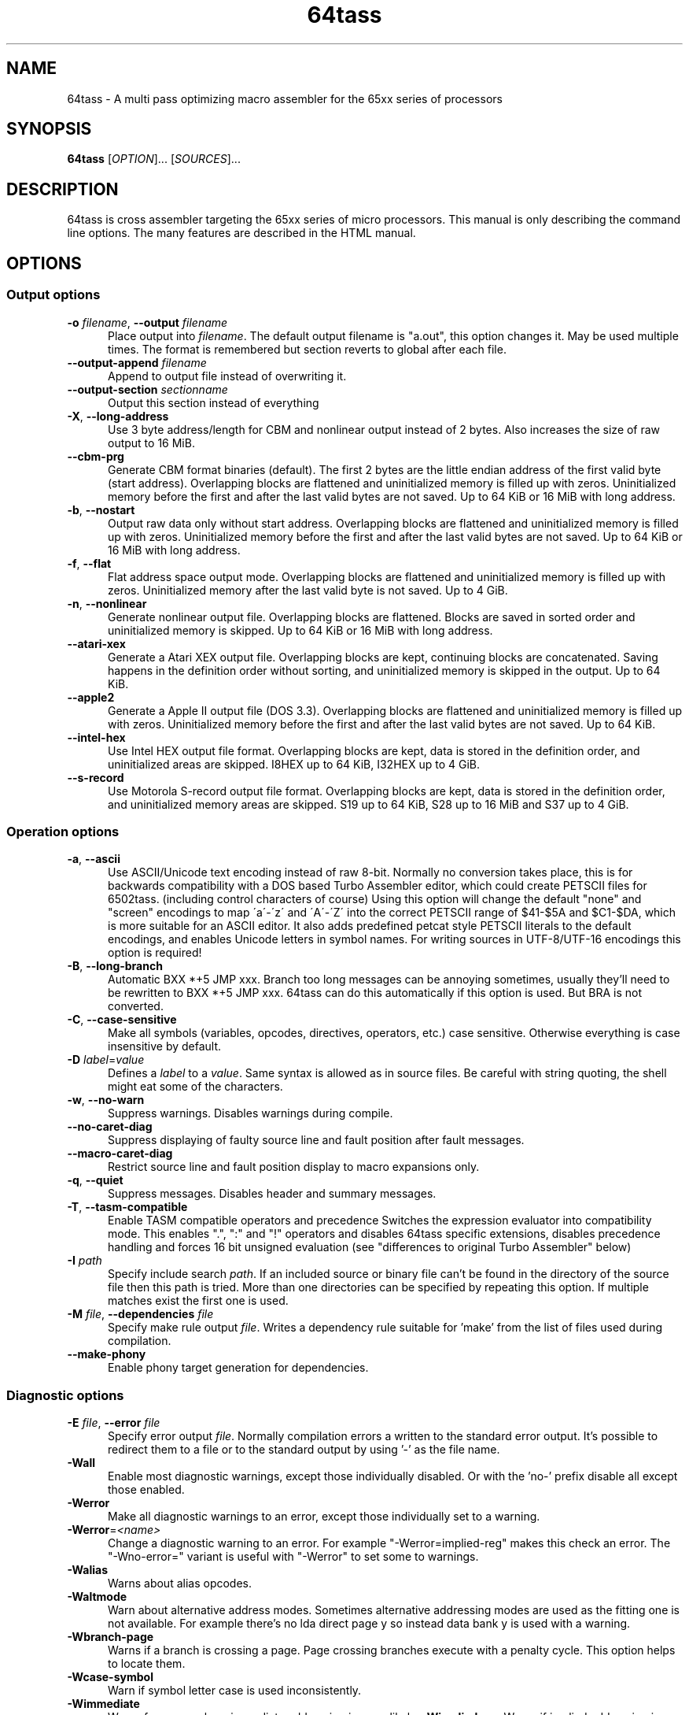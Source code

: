 .TH 64tass 1 "Mar 23 2020" "64tass 1.55" "64tass 1.55"
.SH NAME
64tass \- A multi pass optimizing macro assembler for the 65xx series of processors
.SH SYNOPSIS
.B 64tass
[\fIOPTION\fR]... [\fISOURCES\fR]...
.SH DESCRIPTION
.LP
64tass is cross assembler targeting the 65xx series of micro processors. This manual is
only describing the command line options. The many features are described in the HTML manual.
.SH OPTIONS
.sp 1
.SS Output options
.TP 0.5i
\fB\-o\fR \fIfilename\fR, \fB\--output\fR \fIfilename\fR
Place output into \fIfilename\fR. The default output filename is "a.out",
this option changes it. May be used multiple times. The format is remembered but section reverts to global after each file.
.TP 0.5i
\fB\-\-output\-append\fR \fIfilename\fR
Append to output file instead of overwriting it.
.TP 0.5i
\fB\--output\-section\fR \fIsectionname\fR
Output this section instead of everything
.TP 0.5i
\fB\-X\fR, \fB\-\-long\-address\fR
Use 3 byte address/length for CBM and nonlinear output instead of 2
bytes. Also increases the size of raw output to 16 MiB.
.TP 0.5i
\fB\-\-cbm\-prg\fR
Generate CBM format binaries (default).
The first 2 bytes are the little endian address of the first valid byte
(start address). Overlapping blocks are flattened and uninitialized memory
is filled up with zeros. Uninitialized memory before the first and after
the last valid bytes are not saved. Up to 64 KiB or 16 MiB with long
address.
.TP 0.5i
\fB\-b\fR, \fB\-\-nostart\fR
Output raw data only without start address.
Overlapping blocks are flattened and uninitialized memory is filled up
with zeros. Uninitialized memory before the first and after the last
valid bytes are not saved. Up to 64 KiB or 16 MiB with long address.
.TP 0.5i
\fB\-f\fR, \fB\-\-flat\fR
Flat address space output mode.
Overlapping blocks are flattened and uninitialized memory is filled up
with zeros. Uninitialized memory after the last valid byte is not saved.
Up to 4 GiB.
.TP 0.5i
\fB\-n\fR, \fB\-\-nonlinear\fR
Generate nonlinear output file.
Overlapping blocks are flattened. Blocks are saved in sorted order and
uninitialized memory is skipped. Up to 64 KiB or 16 MiB with long
address.
.TP 0.5i
\fB\-\-atari\-xex\fR
Generate a Atari XEX output file.
Overlapping blocks are kept, continuing blocks are concatenated. Saving
happens in the definition order without sorting, and uninitialized memory
is skipped in the output. Up to 64 KiB.
.TP 0.5i
\fB\-\-apple2\fR
Generate a Apple II output file (DOS 3.3).
Overlapping blocks are flattened and uninitialized memory is filled up
with zeros. Uninitialized memory before the first and after the last
valid bytes are not saved. Up to 64 KiB.
.TP 0.5i
\fB\-\-intel-hex\fR
Use Intel HEX output file format.
Overlapping blocks are kept, data is stored in the definition order, and
uninitialized areas are skipped. I8HEX up to 64 KiB, I32HEX up to 4 GiB.
.TP 0.5i
\fB\-\-s-record\fR
Use Motorola S-record output file format.
Overlapping blocks are kept, data is stored in the definition order, and
uninitialized memory areas are skipped. S19 up to 64 KiB, S28 up to 16
MiB and S37 up to 4 GiB.
.SS Operation options
.TP 0.5i
\fB\-a\fR, \fB\-\-ascii\fR
Use ASCII/Unicode text encoding instead of raw 8-bit.
Normally no conversion takes place, this is for backwards compatibility with a
DOS based Turbo Assembler editor, which could create PETSCII files for
6502tass. (including control characters of course)
Using this option will change the default "none" and "screen" encodings to map
\'a\'\-\'z\' and \'A\'\-\'Z\' into the correct PETSCII range of $41\-$5A and $C1\-$DA,
which is more suitable for an ASCII editor. It also adds predefined petcat
style PETSCII literals to the default encodings, and enables Unicode letters in symbol names.
For writing sources in UTF-8/UTF-16 encodings this option is required!
.TP 0.5i
\fB\-B\fR, \fB\-\-long\-branch\fR
Automatic BXX *+5 JMP xxx. Branch too long messages can be annoying sometimes,
usually they'll need to be rewritten to BXX *+5 JMP xxx. 64tass can do this
automatically if this option is used. But BRA is not converted.
.TP 0.5i
\fB\-C\fR, \fB\-\-case\-sensitive\fR
Make all symbols (variables, opcodes, directives, operators, etc.) case
sensitive. Otherwise everything is case insensitive by default.
.TP 0.5i
\fB\-D\fR \fIlabel\fR=\fIvalue\fR
Defines a \fIlabel\fR to a \fIvalue\fR. Same syntax is
allowed as in source files. Be careful with string quoting, the shell
might eat some of the characters.
.TP 0.5i
\fB\-w\fR, \fB\-\-no\-warn\fR
Suppress warnings. Disables warnings during compile.
.TP 0.5i
\fB\-\-no\-caret\-diag\fR
Suppress displaying of faulty source line and fault position after fault
messages.
.TP 0.5i
\fB\-\-macro\-caret\-diag\fR
Restrict source line and fault position display to macro expansions only.
.TP 0.5i
\fB\-q\fR, \fB\-\-quiet\fR
Suppress messages. Disables header and summary messages.
.TP 0.5i
\fB\-T\fR, \fB\-\-tasm\-compatible\fR
Enable TASM compatible operators and precedence
Switches the expression evaluator into compatibility mode. This enables
".", ":" and "!" operators and disables 64tass specific extensions,
disables precedence handling and forces 16 bit unsigned evaluation (see
"differences to original Turbo Assembler" below)
.TP 0.5i
\fB\-I\fR \fIpath\fR
Specify include search \fIpath\fR.
If an included source or binary file can't be found in the directory of
the source file then this path is tried. More than one directories can be
specified by repeating this option. If multiple matches exist the first
one is used.
.TP 0.5i
\fB\-M\fR \fIfile\fR, \fB\-\-dependencies\fR \fIfile\fR
Specify make rule output \fIfile\fR.
Writes a dependency rule suitable for 'make' from the list of files
used during compilation.
.TP 0.5i
\fB\-\-make\-phony\fR
Enable phony target generation for dependencies.
.SS Diagnostic options
.TP 0.5i
\fB\-E\fR \fIfile\fR, \fB\-\-error\fR \fIfile\fR
Specify error output \fIfile\fR.
Normally compilation errors a written to the standard error output. It's
possible to redirect them to a file or to the standard output by using '-'
as the file name.
.TP 0.5i
\fB\-Wall\fR
Enable most diagnostic warnings, except those individually disabled. Or with the 'no-' prefix disable all except those enabled.
.TP 0.5i
\fB\-Werror\fR
Make all diagnostic warnings to an error, except those individually set to a warning. 
.TP 0.5i
\fB\-Werror\fR=\fI<name>\fR
Change a diagnostic warning to an error.
For example "-Werror=implied-reg" makes this check an error. The "-Wno-error=" variant is useful with "-Werror" to set some to warnings.
.TP 0.5i
\fB\-Walias\fR
Warns about alias opcodes.
.TP 0.5i
\fB\-Waltmode\fR
Warn about alternative address modes.
Sometimes alternative addressing modes are used as the fitting one is not
available. For example there's no lda direct page y so instead data bank y is
used with a warning.
.TP 0.5i
\fB\-Wbranch\-page\fR
Warns if a branch is crossing a page.
Page crossing branches execute with a penalty cycle. This option helps to
locate them.
.TP 0.5i
\fB\-Wcase\-symbol\fR
Warn if symbol letter case is used inconsistently.
.TP 0.5i
\fB\-Wimmediate\fR
Warns for cases where immediate addressing is more likely.
\fB\-Wimplied\-reg\fR
Warns if implied addressing is used instead of register.
Some instructions have implied aliases like 'asl' for 'asl a' for
compatibility reasons, but this shorthand not the preferred form.
.TP 0.5i
\fB\-Wleading\-zeros\fR
Warns if about leading zeros.
A leading zero could be a prefix for an octal number but as octals
are not supported so the result will be decimal.
.TP 0.5i
\fB\-Wlong\-branch\fR
Warns when a long branch is used.
This option gives a warning for instructions which were modified by the long branch function.
Less intrusive than disabling long branches and see where it fails.
.TP 0.5i
\fB\-Wmacro\-prefix\fR
Warn about macro call without prefix.
Such macro calls can easily be mistaken to be labels if invoked without parameters.
Also it's hard to notice that an unchanged call turned into label after the
definition got renamed. This warning helps to find such calls so that prefixes
can be added.
.TP 0.5i
\fB\-Wno\-addr\-wrap\fR
Don't warn about memory location address space wrap around.
If a memory location ends up outside of the processors address space then just wrap it around.
.TP 0.5i
\fB\-Wno\-deprecated\fR
Don't warn about deprecated features.
Unfortunately there were some features added previously which shouldn't
have been included. This option disables warnings about their uses.
.TP 0.5i
\fB-Wno\-float\-compare\fR
Don't warn if floating point comparisons are only approximate.
Floating point numbers have a finite precision and comparing them might
give unexpected results.
.TP 0.5i
\fB\-Wno\-float\-round\fR
Don't warn when floating point numbers are implicitly rounded.
A lot of parameters are expecting integers but floating point numbers are
accepted as well. The style of rounding used may or may not be what you wanted.
.TP 0.5i
\fB\-Wno\-ignored\fR
Don't warn about ignored directives.
.TP 0.5i
\fB\-Wno\-jmp\-bug\fR
Don't warn about the jmp ($xxff) bug.
It's fine that the high byte is read from the 'wrong' address on 6502,
NMOS 6502 and 65DTV02.
.TP 0.5i
\fB\-Wno\-label\-left\fR
Don't warn about certain labels not being on left side.
You may disable this if you use labels which look like mistyped versions of
implied addressing mode instructions and you don't want to put them in the
first column.
.TP 0.5i
\fB\-Wno\-mem\-wrap\fR
Don't warn for compile offset wrap around.
Continue from the beginning of image file once it's end was reached.
.TP 0.5i
\fB\-Wno\-page\fR
Don't do an error for page crossing.
.TP 0.5i
\fB\-Wno\-pc\-wrap\fR
Don't warn for program counter wrap around.
Continue from the beginning of program bank once it's end was reached.
.TP 0.5i
\fB-Wno\-pitfalls\fR
Don't note on common pitfalls.
Experts don't need notes about how to fix things ;)
.TP 0.5i
\fB\-Wno\-portable\fR
Don't warn about source portability problems.
.TP 0.5i
\fB\-Wno\-star\-assign\fR
Don't warn about ignored compound multiply.
.TP 0.5i
\fB\-Wold\-equal\fR
Warn about old equal operator.
The single '=' operator is only there for compatibility reasons and should
be written as '==' normally.
.TP 0.5i
\fB\-Woptimize\fR
Warn about optimizable code.
Warns on things that could be optimized, at least according to the limited
analysis done.
.TP 0.5i
\fB\-Wshadow\fR
Warn about symbol shadowing.
Checks if local variables 'shadow' other variables of same name in upper
scopes in ambiguous ways.
.TP 0.5i
\fB\-Wno\-size\-larger\fR
Don't warn if size is larger due to negative offset
Negative offsets add space in front of memory area that's out of bound. Sometimes this may be fine.
.TP 0.5i
\fB\-Wstrict\-bool\fR
Warn about implicit boolean conversions.
Boolean values can be interpreted as numeric 0/1 and other types as booleans. This is convenient but may cause mistakes.
.TP 0.5i
\fB\-Wswitch-case\fR
Warn about multiple switch case matches
.TP 0.5i
\fB\-Wunused\fR
Warn about unused constant symbols, any type.
.TP 0.5i
\fB\-Wunused-macro\fR
Warn about unused macros.
.TP 0.5i
\fB\-Wunused-const\fR
Warn about unused constants.
.TP 0.5i
\fB\-Wunused-label\fR
Warn about unused labels.
.TP 0.5i
\fB\-Wunused-variable\fR
Warn about unused variables.
.SS Target selection options
.TP 0.5i
\fB\-\-m65xx\fR
Standard 65xx (default). For writing compatible code, no extra codes.
This is the default.
.TP 0.5i
\fB\-c\fR, \fB\-\-m65c02\fR
CMOS 65C02. Enables extra opcodes and addressing modes specific to this CPU.
.TP 0.5i
\fB\-\-m65ce02\fR
CSG 65CE02. Enables extra opcodes and addressing modes specific to this CPU.
.TP 0.5i
\fB\-i\fR, \fB\-\-m6502\fR
NMOS 65xx. Enables extra illegal opcodes. Useful for demo coding for C64, disk drive code, etc.
.TP 0.5i
\fB\-t\fR, \fB\-\-m65dtv02\fR
65DTV02. Enables extra opcodes specific to DTV.
.TP 0.5i
\fB\-x\fR, \fB\-\-m65816\fR
W65C816. Enables extra opcodes. Useful for SuperCPU projects.
.TP 0.5i
\fB\-e\fR, \fB\-\-m65el02\fR
65EL02. Enables extra opcodes, useful RedPower CPU projects. Probably you'll need "\-\-nostart" as well.
.TP 0.5i
\fB\-\-mr65c02\fR
R65C02. Enables extra opcodes and addressing modes specific to this CPU.
.TP 0.5i
\fB\-\-mw65c02\fR
W65C02. Enables extra opcodes and addressing modes specific to this CPU.
.TP 0.5i
\fB\-\-m4510\fR
CSG 4510. Enables extra opcodes and addressing modes specific to this CPU. Useful for C65 projects.
.SS Symbol listing options
.TP 0.5i
\fB\-l\fR \fIfile\fR, \fR\-\-labels\fR=\fIfile\fR
List labels into \fIfile\fR. May be used multiple times. The format is remembered but root reverts to global after each file.
.TP 0.5i
\fB\-\-labels\-root\fR=\fI<path>\fR
Specify the scope to list labels from.
.TP 0.5i
\fB\-\-normal\-labels\fR
Lists labels in a 64tass readable format. (default)
.TP 0.5i
\fB\-\-export\-labels\fR
List labels for include in a 64tass readable format. This will always compile exported .proc/.pend blocks assuming they're needed externally.
.TP 0.5i
\fB\-\-vice\-labels\fR
List labels in a VICE readable format.
.TP 0.5i
\fB\-\-vice\-labels\-numeric\fR
List labels in a VICE readable format, including numeric constants.
.TP 0.5i
\fB\-\-dump\-labels\fR
List labels for debugging.
.SS Assembly listing options
.TP 0.5i
\fB\-L\fR \fIfile\fR, \fB\-\-list\fR=\fIfile\fR
List into \fIfile\fR. Dumps source code and compiled code into file. Useful for
debugging, it's much easier to identify the code in memory within the
source files.
.TP 0.5i
\fB\-m\fR, \fB\-\-no\-monitor\fR
Don't put monitor code into listing. There won't be any monitor listing
in the list file.
.TP 0.5i
\fB\-s\fR, \fB\-\-no\-source\fR
Don't put source code into listing. There won't be any source listing in
the list file.
.TP 0.5i
\fB\-\-line\-numbers\fR
This option creates a new column for showing line numbers for easier
identification of source origin.
.TP 0.5i
\fB\-\-tab\-size\fR=\fInumber\fR
By default the listing file is using a tab size of 8 to align the
disassembly. This can be changed to other more favorable values like 4.
Only spaces are used if 1 is selected. Please note that this has no
effect on the source code on the right hand side.
.TP 0.5i
\fB\-\-verbose\-list\fR
Normally the assembler tries to minimize listing output by omitting
"unimportant" lines. But sometimes it's better to just list everything
including comments and empty lines.
.SS Other options
.TP 0.5i
\fB\-?\fR, \fB\-\-help\fR
Give this help list. Prints help about command line options.
.TP 0.5i
\fB\-\-usage\fR
Give a short usage message. Prints short help about command line options.
.TP 0.5i
\fB\-V\fR, \fB\-\-version\fR
Print program version.
.SH "EXIT STATUS"
Normally the exit status is 0 if no error occured.
.SH AUTHOR
Written by Zsolt Kajtar.
.SH "REPORTING BUGS"
Online bug tracker: <https://sourceforge.net/p/tass64/bugs/>
.SH COPYRIGHT
Copyright \(co 2020 Zsolt Kajtar.
License GPLv2+: GNU GPL version 2 or later <http://gnu.org/licenses/gpl.html>.
.br
This is free software: you are free to change and redistribute it.
There is NO WARRANTY, to the extent permitted by law.
.SH "SEE ALSO"
Full documentation at: <http://tass64.sourceforge.net/>
